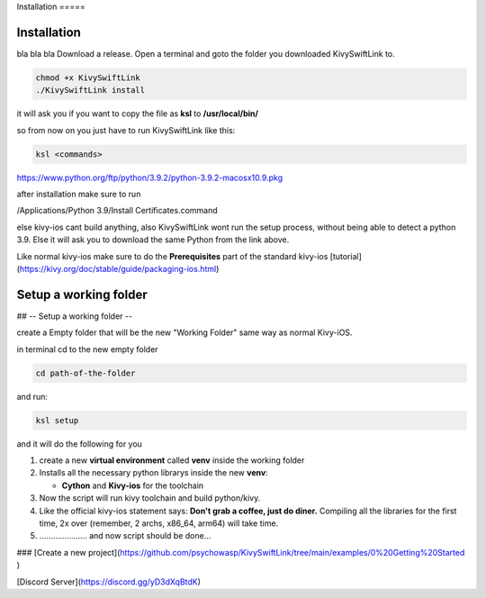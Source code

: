 Installation =====

Installation
============






bla bla bla Download a release. Open a terminal and goto the folder you downloaded
KivySwiftLink to.






.. code:: console

   chmod +x KivySwiftLink
   ./KivySwiftLink install

it will ask you if you want to copy the file as **ksl** to
**/usr/local/bin/**

so from now on you just have to run KivySwiftLink like this:

.. code:: shell

   ksl <commands>

https://www.python.org/ftp/python/3.9.2/python-3.9.2-macosx10.9.pkg

after installation make sure to run

/Applications/Python 3.9/Install Certificates.command

else kivy-ios cant build anything, also KivySwiftLink wont run the setup
process, without being able to detect a python 3.9. Else it will ask you
to download the same Python from the link above.

Like normal kivy-ios make sure to do the **Prerequisites** part of the
standard kivy-ios
[tutorial](https://kivy.org/doc/stable/guide/packaging-ios.html)

Setup a working folder
============
## -- Setup a working folder --

create a Empty folder that will be the new "Working Folder" same way as
normal Kivy-iOS.

in terminal cd to the new empty folder

.. code:: shell

   cd path-of-the-folder

and run:

.. code:: shell

   ksl setup

and it will do the following for you

1. create a new **virtual environment** called **venv** inside the
   working folder

2. Installs all the necessary python librarys inside the new **venv**:

   -  **Cython** and **Kivy-ios** for the toolchain

3. Now the script will run kivy toolchain and build python/kivy.

4. Like the official kivy-ios statement says: **Don't grab a coffee,
   just do diner.** Compiling all the libraries for the first time, 2x
   over (remember, 2 archs, x86_64, arm64) will take time.

5. ..................... and now script should be done...

### [Create a new
project](https://github.com/psychowasp/KivySwiftLink/tree/main/examples/0%20Getting%20Started
)

[Discord Server](https://discord.gg/yD3dXqBtdK)
